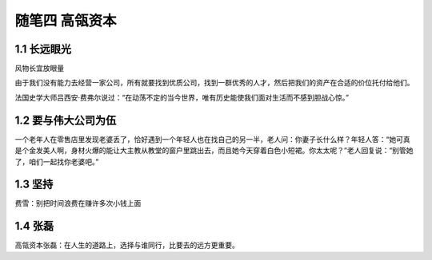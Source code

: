 随笔四 高瓴资本
======================

1.1 长远眼光
---------------------

风物长宜放眼量

由于我们没有能力去经营一家公司，所有就要找到优质公司，找到一群优秀的人才，然后把我们的资产在合适的价位托付给他们。

法国史学大师吕西安·费弗尔说过：“在动荡不定的当今世界，唯有历史能使我们面对生活而不感到胆战心惊。”

1.2 要与伟大公司为伍
---------------------

一个老年人在零售店里发现老婆丢了，恰好遇到一个年轻人也在找自己的另一半，老人问：你妻子长什么样？年轻人答：“她可真是个金发美人啊，身材火爆的能让大主教从教堂的窗户里跳出去，而且她今天穿着白色小短裙。你太太呢？”老人回复说：“别管她了，咱们一起找你老婆吧。”

1.3 坚持
---------------------

费雪：别把时间浪费在赚许多次小钱上面


1.4 张磊
---------------------

高瓴资本张磊：在人生的道路上，选择与谁同行，比要去的远方更重要。
